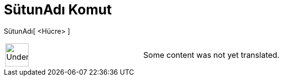 = SütunAdı Komut
:page-en: commands/ColumnName
ifdef::env-github[:imagesdir: /tr/modules/ROOT/assets/images]

SütunAdı[ <Hücre> ]::

[width="100%",cols="50%,50%",]
|===
a|
image:48px-UnderConstruction.png[UnderConstruction.png,width=48,height=48]

|Some content was not yet translated.
|===
